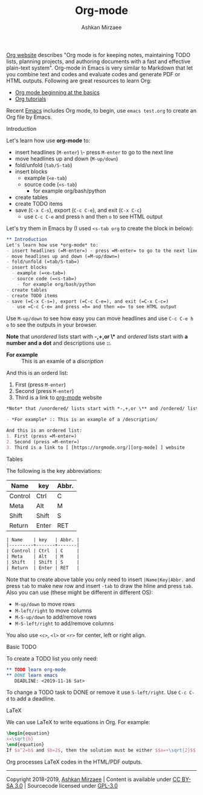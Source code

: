 #+TITLE: Org-mode
#+AUTHOR: Ashkan Mirzaee
#+LANGUAGE: en
#+OPTIONS: H:2 num:nil toc:nil

[[https://orgmode.org][Org website]] describes "Org mode is for keeping notes, maintaining TODO lists, planning projects, and authoring documents with a fast and effective plain-text system". Org-mode in Emacs is very similar to Markdown that let you combine text and codes and evaluate codes and generate PDF or HTML outputs. Following are great resources to learn Org:
- [[https://orgmode.org/worg/org-tutorials/org4beginners.html][Org mode beginning at the basics]] 
- [[https://orgmode.org/worg/org-tutorials/index.html][Org tutorials]]

Recent [[https://www.gnu.org/software/emacs/][Emacs]] includes Org mode, to begin, use =emacs test.org= to create an Org file by Emacs.

*** Introduction
Let's learn how use *org-mode* to:
- insert headlines (=M-enter=) \- press =M-enter= to go to the next line
- move headlines up and down (=M-up/down=)
- fold/unfold (=tab/S-tab=)
- insert blocks 
  - example (=<e-tab=)
  - source code (=<s-tab=) 
    - for example org/bash/python
- create tables
- create TODO items
- save (=C-x C-s=), export (=C-c C-e=), and exit (=C-x C-c=)
  - use =C-c C-e= and press =h= and then =o= to see HTML output 

Let's try them in Emacs by (I used =<s-tab org= to create the block in below):

#+BEGIN_SRC org
 ** Introduction
 Let's learn how use *org-mode* to:
 - insert headlines (=M-enter=) - press =M-enter= to go to the next line
 - move headlines up and down (=M-up/down=)
 - fold/unfold (=tab/S-tab=)
 - insert blocks 
   - example (=<e-tab=)
   - source code (=<s-tab=) 
     - for example org/bash/python
 - create tables
 - create TODO items
 - save (=C-x C-s=), export (=C-c C-e=), and exit (=C-x C-c=)
   - use =C-c C-e= and press =h= and then =o= to see HTML output
#+END_SRC

Use =M-up/down= to see how easy you can move headlines and use =C-c C-e h o= to see the outputs in your browser.

*Note* that /unordered/ lists start with *-,+,or \** and /ordered/ lists start with *a number and a dot* and descriptions use *::*.

- *For example* :: This is an examle of a /discription/

And this is an orderd list:
1. First (press =M-enter=)
2. Second (press =M-enter=)
3. Third is a link to [[https://orgmode.org/][org-mode]] website

#+BEGIN_SRC org
 *Note* that /unordered/ lists start with *-,+,or \** and /ordered/ lists start with *a number and a dot* and descriptions use *::*.
 
 - *For example* :: This is an example of a /description/

 And this is an ordered list:
 1. First (press =M-enter=)
 2. Second (press =M-enter=)
 3. Third is a link to [ [https://orgmode.org/][org-mode] ] website
#+END_SRC

*** Tables
The following is the key abbreviations:
 
| Name    | key   | Abbr. |
|---------+-------+-------|
| Control | Ctrl  | C     |
| Meta    | Alt   | M     |
| Shift   | Shift | S     |
| Return  | Enter | RET   |

#+BEGIN_SRC org                              
| Name    | key   | Abbr. |
|---------+-------+-------|
| Control | Ctrl  | C     |
| Meta    | Alt   | M     |
| Shift   | Shift | S     |
| Return  | Enter | RET   |
#+END_SRC 

Note that to create above table you only need to insert =|Name|Key|Abbr.= and press =tab= to make new row and insert =-tab= to draw the hline and press =tab=. Also you can use (these might be different in different OS):
- =M-up/down= to move rows
- =M-left/right= to move columns
- =M-S-up/down= to add/remove rows 
- =M-S-left/right= to add/remove columns 

You also use =<c>=, =<l>= or =<r>= for center, left or right align.

*** Basic TODO
To create a TODO list you only need:

#+BEGIN_SRC org
 ** TODO learn org-mode
 ** DONE learn emacs
    DEADLINE: <2019-11-16 Sat>
#+END_SRC

To change a TODO task to DONE or remove it use =S-left/right=. Use =C-c C-d= to add a deadline.

*** LaTeX
We can use LaTeX to write equations in Org. For example:

#+BEGIN_SRC latex                
\begin{equation}              
x=\sqrt{b}            
\end{equation}
If $a^2=b$ and $b=2$, then the solution must be either $$a=+\sqrt{2}$$ or $$a=-\sqrt{2}$$ 
#+END_SRC

Org processes LaTeX codes in the HTML/PDF outputs.

-----
Copyright 2018-2019, [[https://ashki23.github.io/index.html][Ashkan Mirzaee]] | Content is available under [[https://creativecommons.org/licenses/by-sa/3.0/][CC BY-SA 3.0]] | Sourcecode licensed under [[https://www.gnu.org/licenses/gpl-3.0.en.html][GPL-3.0]]
